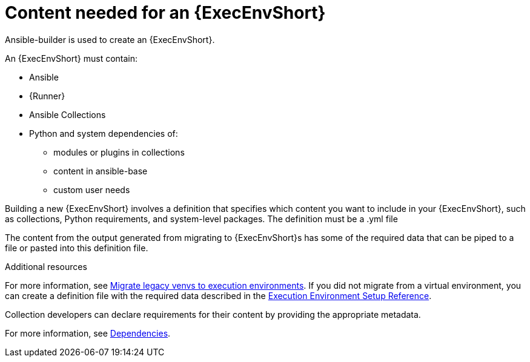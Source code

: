 [id="ref-controller-building-exec-env"]

= Content needed for an {ExecEnvShort}

Ansible-builder is used to create an {ExecEnvShort}.

An {ExecEnvShort} must contain:

* Ansible
* {Runner}
* Ansible Collections
* Python and system dependencies of:
** modules or plugins in collections
** content in ansible-base
** custom user needs

Building a new {ExecEnvShort} involves a definition that specifies which content you want to include in your {ExecEnvShort}, such as collections, Python requirements, and system-level packages. 
The definition must be a .yml file

The content from the output generated from migrating to {ExecEnvShort}s has some of the required data that can be piped to a file or pasted into this definition file.

.Additional resources

For more information, see link:https://docs.ansible.com/automation-controller/4.4/html/upgrade-migration-guide/upgrade_to_ees.html#migrate-new-venv[Migrate legacy venvs to execution environments]. 
If you did not migrate from a virtual environment, you can create a definition file with the required data described in the link:{URLBuilder}/index#assembly-controller-ee-setup-reference[Execution Environment Setup Reference].

Collection developers can declare requirements for their content by providing the appropriate metadata. 

For more information, see link:{URLBuilder}/assembly-controller-ee-setup-reference#ref-controller-dependencies[Dependencies].

